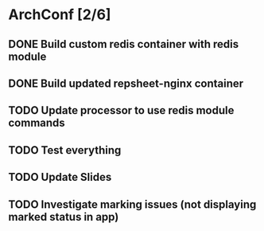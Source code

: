 * ArchConf [2/6]
** DONE Build custom redis container with redis module
   CLOSED: [2018-12-07 Fri 08:59]
** DONE Build updated repsheet-nginx container
   CLOSED: [2018-12-07 Fri 08:59]
** TODO Update processor to use redis module commands
** TODO Test everything
** TODO Update Slides
** TODO Investigate marking issues (not displaying marked status in app)
